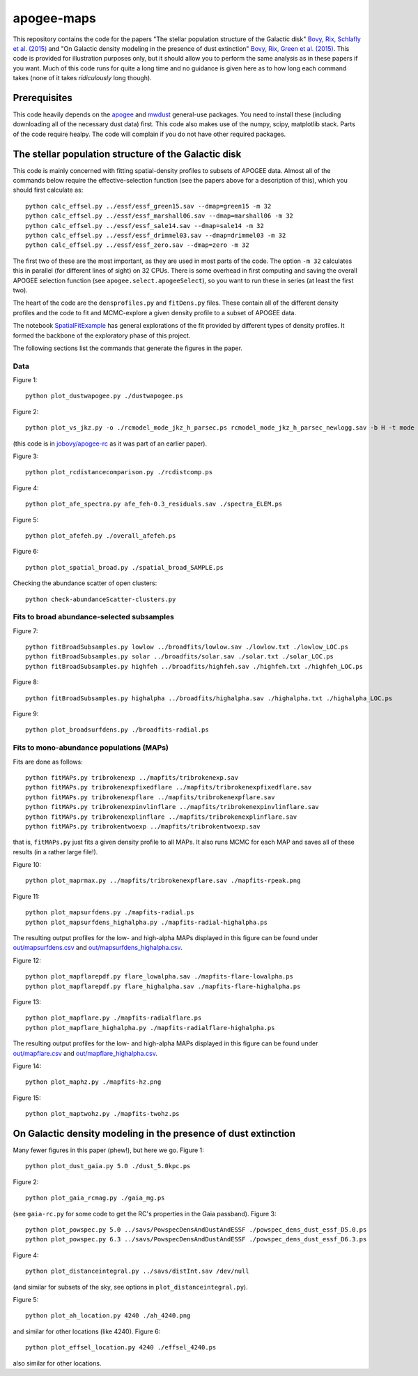 apogee-maps
============

This repository contains the code for the papers "The stellar
population structure of the Galactic disk" `Bovy, Rix, Schlafly et
al. (2015) <http://arxiv.org/abs/1509.05796>`__ and "On Galactic
density modeling in the presence of dust extinction" `Bovy, Rix, Green
et al. (2015) <http://arxiv.org/abs/1509.06751>`__. This code is
provided for illustration purposes only, but it should allow you to
perform the same analysis as in these papers if you want. Much of this
code runs for quite a long time and no guidance is given here as to
how long each command takes (none of it takes *ridiculously* long
though).

Prerequisites
--------------

This code heavily depends on the `apogee
<https://github.com/jobovy/apogee>`__ and `mwdust
<https://github.com/jobovy/mwdust>`__ general-use packages. You need to
install these (including downloading all of the necessary dust data)
first. This code also makes use of the numpy, scipy, matplotlib
stack. Parts of the code require healpy. The code will complain if you
do not have other required packages.

The stellar population structure of the Galactic disk
-------------------------------------------------------

This code is mainly concerned with fitting spatial-density profiles to
subsets of APOGEE data. Almost all of the commands below require the
effective-selection function (see the papers above for a description
of this), which you should first calculate as::

   python calc_effsel.py ../essf/essf_green15.sav --dmap=green15 -m 32
   python calc_effsel.py ../essf/essf_marshall06.sav --dmap=marshall06 -m 32
   python calc_effsel.py ../essf/essf_sale14.sav --dmap=sale14 -m 32
   python calc_effsel.py ../essf/essf_drimmel03.sav --dmap=drimmel03 -m 32
   python calc_effsel.py ../essf/essf_zero.sav --dmap=zero -m 32

The first two of these are the most important, as they are used in
most parts of the code. The option ``-m 32`` calculates this in
parallel (for different lines of sight) on 32 CPUs. There is some
overhead in first computing and saving the overall APOGEE selection
function (see ``apogee.select.apogeeSelect``), so you want to run
these in series (at least the first two).

The heart of the code are the ``densprofiles.py`` and ``fitDens.py``
files. These contain all of the different density profiles and the
code to fit and MCMC-explore a given density profile to a subset of
APOGEE data.

The notebook `SpatialFitExample
<https://github.com/jobovy/apogee-maps/blob/master/py/SpatialFitExample.ipynb>`__
has general explorations of the fit provided by different types of
density profiles. It formed the backbone of the exploratory phase of
this project.

The following sections list the commands that generate the figures in
the paper.

Data
++++

Figure 1::

    python plot_dustwapogee.py ./dustwapogee.ps

Figure 2::

       python plot_vs_jkz.py -o ./rcmodel_mode_jkz_h_parsec.ps rcmodel_mode_jkz_h_parsec_newlogg.sav -b H -t mode --parsec

(this code is in `jobovy/apogee-rc
<https://github.com/jobovy/apogee-rc>`__ as it was part of an earlier
paper).

Figure 3::

       python plot_rcdistancecomparison.py ./rcdistcomp.ps

Figure 4::

       python plot_afe_spectra.py afe_feh-0.3_residuals.sav ./spectra_ELEM.ps

Figure 5::

       python plot_afefeh.py ./overall_afefeh.ps 

Figure 6::

       python plot_spatial_broad.py ./spatial_broad_SAMPLE.ps
       
Checking the abundance scatter of open clusters::

	 python check-abundanceScatter-clusters.py


Fits to broad abundance-selected subsamples
++++++++++++++++++++++++++++++++++++++++++++

Figure 7::

       python fitBroadSubsamples.py lowlow ../broadfits/lowlow.sav ./lowlow.txt ./lowlow_LOC.ps
       python fitBroadSubsamples.py solar ../broadfits/solar.sav ./solar.txt ./solar_LOC.ps
       python fitBroadSubsamples.py highfeh ../broadfits/highfeh.sav ./highfeh.txt ./highfeh_LOC.ps       

Figure 8::

       python fitBroadSubsamples.py highalpha ../broadfits/highalpha.sav ./highalpha.txt ./highalpha_LOC.ps 

Figure 9::

       python plot_broadsurfdens.py ./broadfits-radial.ps

Fits to mono-abundance populations (MAPs)
++++++++++++++++++++++++++++++++++++++++++

Fits are done as follows::

     python fitMAPs.py tribrokenexp ../mapfits/tribrokenexp.sav
     python fitMAPs.py tribrokenexpfixedflare ../mapfits/tribrokenexpfixedflare.sav
     python fitMAPs.py tribrokenexpflare ../mapfits/tribrokenexpflare.sav
     python fitMAPs.py tribrokenexpinvlinflare ../mapfits/tribrokenexpinvlinflare.sav
     python fitMAPs.py tribrokenexplinflare ../mapfits/tribrokenexplinflare.sav
     python fitMAPs.py tribrokentwoexp ../mapfits/tribrokentwoexp.sav

that is, ``fitMAPs.py`` just fits a given density profile to all
MAPs. It also runs MCMC for each MAP and saves all of these results
(in a rather large file!).

Figure 10::

       python plot_maprmax.py ../mapfits/tribrokenexpflare.sav ./mapfits-rpeak.png

Figure 11::
       
       python plot_mapsurfdens.py ./mapfits-radial.ps
       python plot_mapsurfdens_highalpha.py ./mapfits-radial-highalpha.ps 

The resulting output profiles for the low- and high-alpha MAPs displayed in this figure can be found under `<out/mapsurfdens.csv>`__ and `<out/mapsurfdens_highalpha.csv>`__.

Figure 12::

       python plot_mapflarepdf.py flare_lowalpha.sav ./mapfits-flare-lowalpha.ps
       python plot_mapflarepdf.py flare_highalpha.sav ./mapfits-flare-highalpha.ps

Figure 13::

       python plot_mapflare.py ./mapfits-radialflare.ps
       python plot_mapflare_highalpha.py ./mapfits-radialflare-highalpha.ps 

The resulting output profiles for the low- and high-alpha MAPs displayed in this figure can be found under `<out/mapflare.csv>`__ and `<out/mapflare_highalpha.csv>`__.

Figure 14::

       python plot_maphz.py ./mapfits-hz.png

Figure 15::

       python plot_maptwohz.py ./mapfits-twohz.ps


On Galactic density modeling in the presence of dust extinction
-----------------------------------------------------------------

Many fewer figures in this paper (phew!), but here we go. Figure 1::

     python plot_dust_gaia.py 5.0 ./dust_5.0kpc.ps 

Figure 2::

       python plot_gaia_rcmag.py ./gaia_mg.ps

(see ``gaia-rc.py`` for some code to get the RC's properties in the
Gaia passband). Figure 3::

     python plot_powspec.py 5.0 ../savs/PowspecDensAndDustAndESSF ./powspec_dens_dust_essf_D5.0.ps
     python plot_powspec.py 6.3 ../savs/PowspecDensAndDustAndESSF ./powspec_dens_dust_essf_D6.3.ps

Figure 4::

       python plot_distanceintegral.py ../savs/distInt.sav /dev/null

(and similar for subsets of the sky, see options in
``plot_distanceintegral.py``).

Figure 5::

       python plot_ah_location.py 4240 ./ah_4240.png

and similar for other locations (like 4240). Figure 6::

    python plot_effsel_location.py 4240 ./effsel_4240.ps 

also similar for other locations.